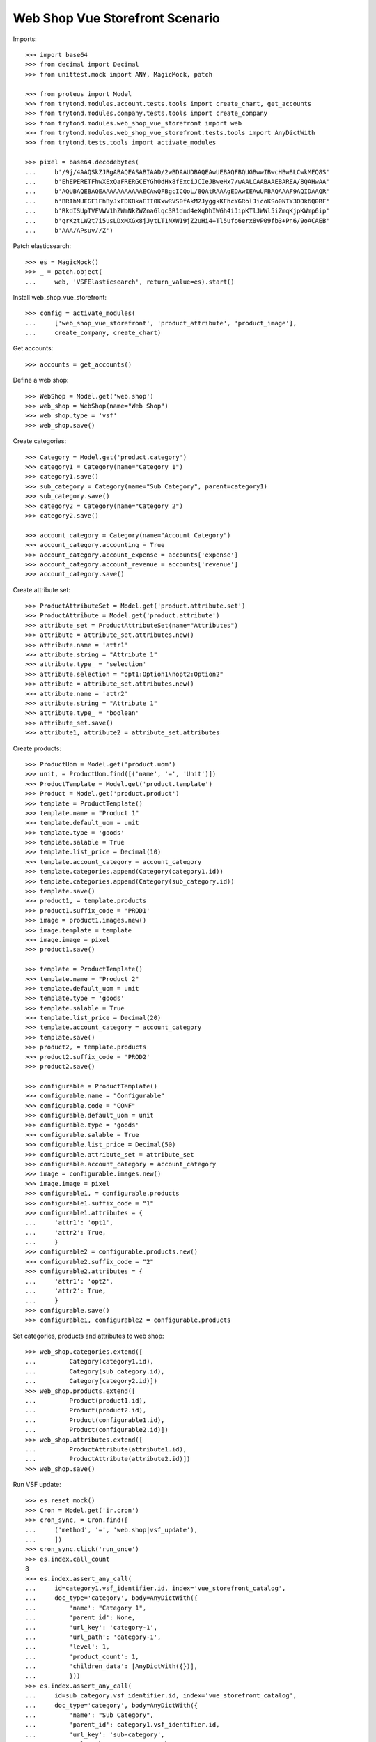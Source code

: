 ================================
Web Shop Vue Storefront Scenario
================================

Imports::

    >>> import base64
    >>> from decimal import Decimal
    >>> from unittest.mock import ANY, MagicMock, patch

    >>> from proteus import Model
    >>> from trytond.modules.account.tests.tools import create_chart, get_accounts
    >>> from trytond.modules.company.tests.tools import create_company
    >>> from trytond.modules.web_shop_vue_storefront import web
    >>> from trytond.modules.web_shop_vue_storefront.tests.tools import AnyDictWith
    >>> from trytond.tests.tools import activate_modules

    >>> pixel = base64.decodebytes(
    ...     b'/9j/4AAQSkZJRgABAQEASABIAAD/2wBDAAUDBAQEAwUEBAQFBQUGBwwIBwcHBw8LCwkMEQ8S'
    ...     b'EhEPERETFhwXExQaFRERGCEYGh0dHx8fExciJCIeJBweHx7/wAALCAABAAEBAREA/8QAHwAA'
    ...     b'AQUBAQEBAQEAAAAAAAAAAAECAwQFBgcICQoL/8QAtRAAAgEDAwIEAwUFBAQAAAF9AQIDAAQR'
    ...     b'BRIhMUEGE1FhByJxFDKBkaEII0KxwRVS0fAkM2JyggkKFhcYGRolJicoKSo0NTY3ODk6Q0RF'
    ...     b'RkdISUpTVFVWV1hZWmNkZWZnaGlqc3R1dnd4eXqDhIWGh4iJipKTlJWWl5iZmqKjpKWmp6ip'
    ...     b'qrKztLW2t7i5usLDxMXGx8jJytLT1NXW19jZ2uHi4+Tl5ufo6erx8vP09fb3+Pn6/9oACAEB'
    ...     b'AAA/APsuv//Z')

Patch elasticsearch::

    >>> es = MagicMock()
    >>> _ = patch.object(
    ...     web, 'VSFElasticsearch', return_value=es).start()

Install web_shop_vue_storefront::

    >>> config = activate_modules(
    ...     ['web_shop_vue_storefront', 'product_attribute', 'product_image'],
    ...     create_company, create_chart)

Get accounts::

    >>> accounts = get_accounts()

Define a web shop::

    >>> WebShop = Model.get('web.shop')
    >>> web_shop = WebShop(name="Web Shop")
    >>> web_shop.type = 'vsf'
    >>> web_shop.save()

Create categories::

    >>> Category = Model.get('product.category')
    >>> category1 = Category(name="Category 1")
    >>> category1.save()
    >>> sub_category = Category(name="Sub Category", parent=category1)
    >>> sub_category.save()
    >>> category2 = Category(name="Category 2")
    >>> category2.save()

    >>> account_category = Category(name="Account Category")
    >>> account_category.accounting = True
    >>> account_category.account_expense = accounts['expense']
    >>> account_category.account_revenue = accounts['revenue']
    >>> account_category.save()

Create attribute set::

    >>> ProductAttributeSet = Model.get('product.attribute.set')
    >>> ProductAttribute = Model.get('product.attribute')
    >>> attribute_set = ProductAttributeSet(name="Attributes")
    >>> attribute = attribute_set.attributes.new()
    >>> attribute.name = 'attr1'
    >>> attribute.string = "Attribute 1"
    >>> attribute.type_ = 'selection'
    >>> attribute.selection = "opt1:Option1\nopt2:Option2"
    >>> attribute = attribute_set.attributes.new()
    >>> attribute.name = 'attr2'
    >>> attribute.string = "Attribute 1"
    >>> attribute.type_ = 'boolean'
    >>> attribute_set.save()
    >>> attribute1, attribute2 = attribute_set.attributes

Create products::

    >>> ProductUom = Model.get('product.uom')
    >>> unit, = ProductUom.find([('name', '=', 'Unit')])
    >>> ProductTemplate = Model.get('product.template')
    >>> Product = Model.get('product.product')
    >>> template = ProductTemplate()
    >>> template.name = "Product 1"
    >>> template.default_uom = unit
    >>> template.type = 'goods'
    >>> template.salable = True
    >>> template.list_price = Decimal(10)
    >>> template.account_category = account_category
    >>> template.categories.append(Category(category1.id))
    >>> template.categories.append(Category(sub_category.id))
    >>> template.save()
    >>> product1, = template.products
    >>> product1.suffix_code = 'PROD1'
    >>> image = product1.images.new()
    >>> image.template = template
    >>> image.image = pixel
    >>> product1.save()

    >>> template = ProductTemplate()
    >>> template.name = "Product 2"
    >>> template.default_uom = unit
    >>> template.type = 'goods'
    >>> template.salable = True
    >>> template.list_price = Decimal(20)
    >>> template.account_category = account_category
    >>> template.save()
    >>> product2, = template.products
    >>> product2.suffix_code = 'PROD2'
    >>> product2.save()

    >>> configurable = ProductTemplate()
    >>> configurable.name = "Configurable"
    >>> configurable.code = "CONF"
    >>> configurable.default_uom = unit
    >>> configurable.type = 'goods'
    >>> configurable.salable = True
    >>> configurable.list_price = Decimal(50)
    >>> configurable.attribute_set = attribute_set
    >>> configurable.account_category = account_category
    >>> image = configurable.images.new()
    >>> image.image = pixel
    >>> configurable1, = configurable.products
    >>> configurable1.suffix_code = "1"
    >>> configurable1.attributes = {
    ...     'attr1': 'opt1',
    ...     'attr2': True,
    ...     }
    >>> configurable2 = configurable.products.new()
    >>> configurable2.suffix_code = "2"
    >>> configurable2.attributes = {
    ...     'attr1': 'opt2',
    ...     'attr2': True,
    ...     }
    >>> configurable.save()
    >>> configurable1, configurable2 = configurable.products

Set categories, products and attributes to web shop::

    >>> web_shop.categories.extend([
    ...         Category(category1.id),
    ...         Category(sub_category.id),
    ...         Category(category2.id)])
    >>> web_shop.products.extend([
    ...         Product(product1.id),
    ...         Product(product2.id),
    ...         Product(configurable1.id),
    ...         Product(configurable2.id)])
    >>> web_shop.attributes.extend([
    ...         ProductAttribute(attribute1.id),
    ...         ProductAttribute(attribute2.id)])
    >>> web_shop.save()

Run VSF update::

    >>> es.reset_mock()
    >>> Cron = Model.get('ir.cron')
    >>> cron_sync, = Cron.find([
    ...     ('method', '=', 'web.shop|vsf_update'),
    ...     ])
    >>> cron_sync.click('run_once')
    >>> es.index.call_count
    8
    >>> es.index.assert_any_call(
    ...     id=category1.vsf_identifier.id, index='vue_storefront_catalog',
    ...     doc_type='category', body=AnyDictWith({
    ...         'name': "Category 1",
    ...         'parent_id': None,
    ...         'url_key': 'category-1',
    ...         'url_path': 'category-1',
    ...         'level': 1,
    ...         'product_count': 1,
    ...         'children_data': [AnyDictWith({})],
    ...         }))
    >>> es.index.assert_any_call(
    ...     id=sub_category.vsf_identifier.id, index='vue_storefront_catalog',
    ...     doc_type='category', body=AnyDictWith({
    ...         'name': "Sub Category",
    ...         'parent_id': category1.vsf_identifier.id,
    ...         'url_key': 'sub-category',
    ...         'url_path': 'category-1/sub-category',
    ...         'level': 2,
    ...         'product_count': 1,
    ...         'children_data': [],
    ...         }))
    >>> es.index.assert_any_call(
    ...     id=product1.vsf_identifier.id, index='vue_storefront_catalog',
    ...     doc_type='product', body=AnyDictWith({
    ...         'name': "Product 1",
    ...         'image': ANY,
    ...         'sku': 'PROD1',
    ...         'url_key': 'product-1',
    ...         'type_id': 'simple',
    ...         'price': 10,
    ...         'price_tax': 0,
    ...         'price_incl_tax': 10,
    ...         'status': 3,
    ...         'category_ids': [ANY, ANY],
    ...         'category': [AnyDictWith({}), AnyDictWith({})],
    ...         'stock': [{
    ...                 'is_in_stock': False,
    ...                 'qty': 0,
    ...                 }],
    ...         }))
    >>> es.index.assert_any_call(
    ...     id=configurable.vsf_identifier.id, index='vue_storefront_catalog',
    ...     doc_type='product', body=AnyDictWith({
    ...         'name': "Configurable",
    ...         'image': ANY,
    ...         'sku': 'CONF',
    ...         'url_key': 'configurable',
    ...         'type_id': 'configurable',
    ...         'price': 50,
    ...         'price_tax': 0,
    ...         'price_incl_tax': 50,
    ...         'status': 3,
    ...         'category_ids': [],
    ...         'category': [],
    ...         'stock': [{
    ...                 'is_in_stock': False,
    ...                 'qty': 0,
    ...                 }],
    ...         'attr1_options': [1, 2],
    ...         'attr2_options': [],
    ...         'configurable_options': [
    ...             AnyDictWith({
    ...                     'attribute_code': 'attr1',
    ...                     'label': "Attribute 1",
    ...                     'product_id': configurable.vsf_identifier.id,
    ...                     'values': [
    ...                         {'value_index': 1, 'label': "Option1"},
    ...                         {'value_index': 2, 'label': "Option2"},
    ...                         ],
    ...                     }),
    ...             AnyDictWith({}),
    ...             ],
    ...         'configurable_children': [
    ...             AnyDictWith({'sku': 'CONF1'}),
    ...             AnyDictWith({'sku': 'CONF2'}),
    ...             ],
    ...         }))
    >>> es.index.assert_any_call(
    ...     id=attribute1.vsf_identifier.id, index='vue_storefront_catalog',
    ...     doc_type='attribute', body=AnyDictWith({
    ...         'attribute_code': 'attr1',
    ...         'frontend_input': 'selection',
    ...         'frontend_label': "Attribute 1",
    ...         'options': [
    ...             {'value': 1, 'name': 'opt1', 'label': "Option1"},
    ...             {'value': 2, 'name': 'opt2', 'label': "Option2"},
    ...             ],
    ...         }))

Remove a category, a product and an attribute::

    >>> _ = web_shop.categories.pop(web_shop.categories.index(category2))
    >>> _ = web_shop.products.pop(web_shop.products.index(product2))
    >>> _ = web_shop.attributes.pop(web_shop.attributes.index(attribute2))
    >>> web_shop.save()

Run VSF update::

    >>> es.reset_mock()
    >>> Cron = Model.get('ir.cron')
    >>> cron_sync, = Cron.find([
    ...     ('method', '=', 'web.shop|vsf_update'),
    ...     ])
    >>> cron_sync.click('run_once')
    >>> es.index.call_count
    5
    >>> es.delete.call_count
    3
